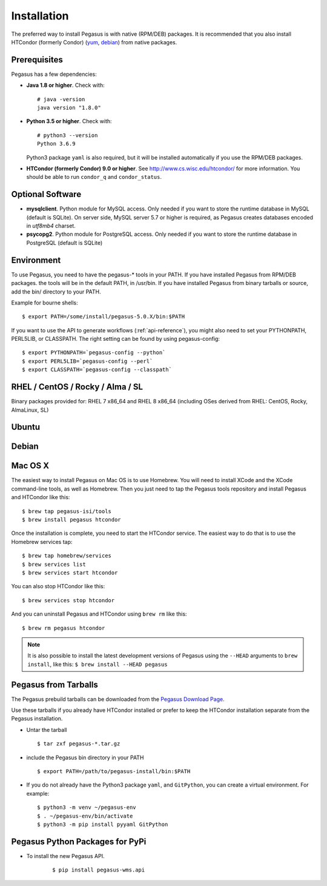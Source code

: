 .. _installation:

============
Installation
============

The preferred way to install Pegasus is with native (RPM/DEB) packages.
It is recommended that you also install HTCondor (formerly Condor)
(`yum <http://research.cs.wisc.edu/htcondor/yum/>`__,
`debian <http://research.cs.wisc.edu/htcondor/debian/>`__) from native
packages.

.. _prereqs:

Prerequisites
=============

Pegasus has a few dependencies:

-  **Java 1.8 or higher**. Check with:

   ::

      # java -version
      java version "1.8.0"

-  **Python 3.5 or higher**. Check with:

   ::

      # python3 --version
      Python 3.6.9

   Python3 package ``yaml`` is also required, but it
   will be installed automatically if you use the RPM/DEB packages.

-  **HTCondor (formerly Condor) 9.0 or higher**. See
   http://www.cs.wisc.edu/htcondor/ for more information. You should be
   able to run ``condor_q`` and ``condor_status``.

.. _optional:

Optional Software
=================

-  **mysqlclient**. Python module for MySQL access. Only needed if you
   want to store the runtime database in MySQL (default is SQLite).
   On server side, MySQL server 5.7 or higher is required, as Pegasus
   creates databases encoded in *utf8mb4* charset.

-  **psycopg2**. Python module for PostgreSQL access. Only needed if you
   want to store the runtime database in PostgreSQL (default is SQLite)

.. _env:

Environment
===========

To use Pegasus, you need to have the pegasus-\* tools in your PATH. If
you have installed Pegasus from RPM/DEB packages. the tools will be in
the default PATH, in /usr/bin. If you have installed Pegasus from binary
tarballs or source, add the bin/ directory to your PATH.

Example for bourne shells:

::

   $ export PATH=/some/install/pegasus-5.0.X/bin:$PATH

..

If you want to use the API to generate workflows (:ref:`api-reference`), you might also need to set your PYTHONPATH, PERL5LIB, or CLASSPATH. The right setting can be found by using pegasus-config:

::

   $ export PYTHONPATH=`pegasus-config --python`
   $ export PERL5LIB=`pegasus-config --perl`
   $ export CLASSPATH=`pegasus-config --classpath`

.. _rhel:

RHEL / CentOS / Rocky / Alma / SL
=================================

Binary packages provided for: RHEL 7 x86_64 and RHEL 8 x86_64 (including OSes
derived from RHEL: CentOS, Rocky, AlmaLinux, SL)

.. tabs::

   .. code-tab:: bash CentOS 9

      curl --output /etc/yum.repos.d/pegasus.repo \
            https://download.pegasus.isi.edu/pegasus/rhel/9/pegasus.repo
      dnf install epel-release
      dnf install 'dnf-command(copr)'
      dnf copr enable @copr/PyPI
      dnf install --enablerepo devel pegasus

   .. code-tab:: bash CentOS 8

      curl --output /etc/yum.repos.d/pegasus.repo \
            https://download.pegasus.isi.edu/pegasus/rhel/8/pegasus.repo
      dnf install epel-release
      dnf install --enablerepo powertools pegasus

   .. code-tab:: bash CentOS 7

      curl --output /etc/yum.repos.d/pegasus.repo \
            https://download.pegasus.isi.edu/pegasus/rhel/7/pegasus.repo
      yum install epel-release
      yum install pegasus


Ubuntu
======

.. tabs::

   .. code-tab:: bash 22.04 LTS (Jammy Jellyfish)

      curl https://download.pegasus.isi.edu/pegasus/gpg.txt | apt-key add -
      echo 'deb https://download.pegasus.isi.edu/pegasus/ubuntu jammy main' >/etc/apt/sources.list.d/pegasus.list
      apt-get update
      apt-get install pegasus

   .. code-tab:: bash 20.04 LTS (Focal Fossa)

      curl https://download.pegasus.isi.edu/pegasus/gpg.txt | apt-key add -
      echo 'deb https://download.pegasus.isi.edu/pegasus/ubuntu focal main' >/etc/apt/sources.list.d/pegasus.list
      apt-get update
      apt-get install pegasus

   .. code-tab:: bash 18.04 LTS (Bionic Beaver)

      curl https://download.pegasus.isi.edu/pegasus/gpg.txt | apt-key add -
      echo 'deb https://download.pegasus.isi.edu/pegasus/ubuntu bionic main' >/etc/apt/sources.list.d/pegasus.list
      apt-get update
      apt-get install pegasus


Debian
======

.. tabs::

   .. code-tab:: bash Debian 11 (Bullseye)

      wget -O - https://download.pegasus.isi.edu/pegasus/gpg.txt | apt-key add -
      echo 'deb https://download.pegasus.isi.edu/pegasus/debian bullseye main' >/etc/apt/sources.list.d/pegasus.list
      apt-get update
      apt-get install pegasus

   .. code-tab:: bash Debian 10 (Buster)

      wget -O - https://download.pegasus.isi.edu/pegasus/gpg.txt | apt-key add -
      echo 'deb https://download.pegasus.isi.edu/pegasus/debian buster main' >/etc/apt/sources.list.d/pegasus.list
      apt-get update
      apt-get install pegasus


.. _macosx:

Mac OS X
========

The easiest way to install Pegasus on Mac OS is to use Homebrew. You
will need to install XCode and the XCode command-line tools, as well as
Homebrew. Then you just need to tap the Pegasus tools repository and
install Pegasus and HTCondor like this:

::

   $ brew tap pegasus-isi/tools
   $ brew install pegasus htcondor


Once the installation is complete, you need to start the HTCondor
service. The easiest way to do that is to use the Homebrew services tap:

::

   $ brew tap homebrew/services
   $ brew services list
   $ brew services start htcondor

You can also stop HTCondor like this:

::

   $ brew services stop htcondor

And you can uninstall Pegasus and HTCondor using ``brew rm`` like this:

::

   $ brew rm pegasus htcondor

..

.. note::

   It is also possible to install the latest development versions of
   Pegasus using the ``--HEAD`` arguments to
   ``brew install``, like this: ``$ brew install --HEAD pegasus``

.. _tarballs:

Pegasus from Tarballs
=====================

The Pegasus prebuild tarballs can be downloaded from the `Pegasus
Download Page <https://pegasus.isi.edu/downloads>`__.

Use these tarballs if you already have HTCondor installed or prefer to
keep the HTCondor installation separate from the Pegasus installation.

-  Untar the tarball

   ::

      $ tar zxf pegasus-*.tar.gz

-  include the Pegasus bin directory in your PATH

   ::

      $ export PATH=/path/to/pegasus-install/bin:$PATH

-  If you do not already have the Python3 package ``yaml``,
   and ``GitPython``, you can create a virtual environment.
   For example:

   ::

      $ python3 -m venv ~/pegasus-env
      $ . ~/pegasus-env/bin/activate
      $ python3 -m pip install pyyaml GitPython


.. _pypi-packages:

Pegasus Python Packages for PyPi
================================

- To install the new Pegasus API.

   ::

      $ pip install pegasus-wms.api
